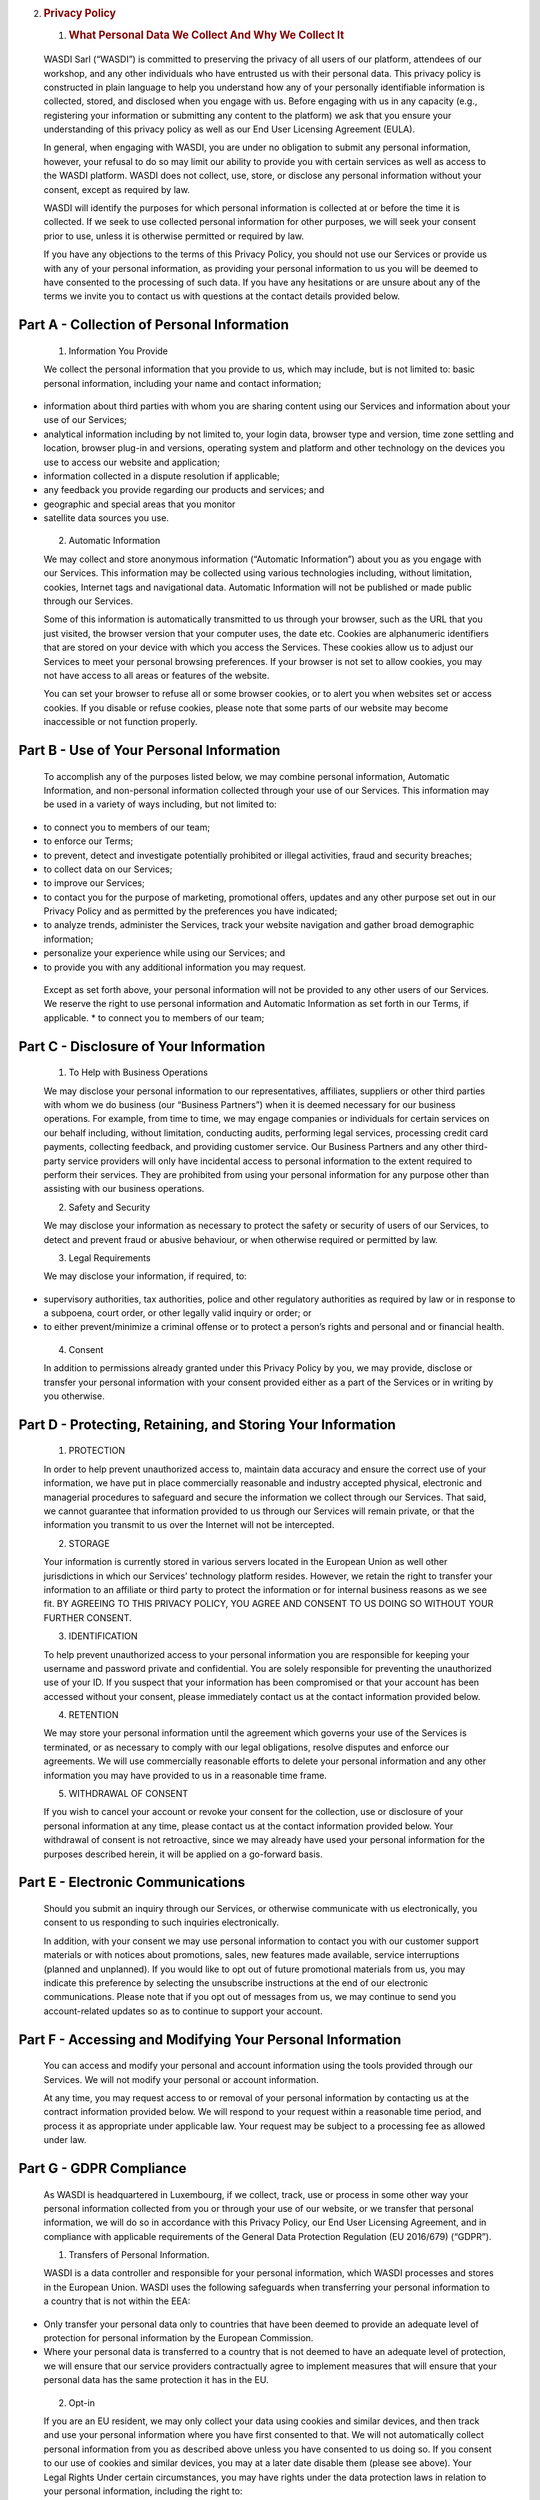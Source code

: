 2. .. rubric:: Privacy Policy
      :name: privacy-policy

   1. .. rubric:: What Personal Data We Collect And Why We Collect It
         :name: what-personal-data-we-collect-and-why-we-collect-it

..

   WASDI Sarl (“WASDI”) is committed to preserving the privacy of all
   users of our platform, attendees of our workshop, and any other
   individuals who have entrusted us with their personal data. This
   privacy policy is constructed in plain language to help you
   understand how any of your personally identifiable information is
   collected, stored, and disclosed when you engage with us. Before
   engaging with us in any capacity (e.g., registering your information
   or submitting any content to the platform) we ask that you ensure
   your understanding of this privacy policy as well as our End User
   Licensing Agreement (EULA).

   In general, when engaging with WASDI, you are under no obligation to
   submit any personal information, however, your refusal to do so may
   limit our ability to provide you with certain services as well as
   access to the WASDI platform. WASDI does not collect, use, store, or
   disclose any personal information without your consent, except as
   required by law.

   WASDI will identify the purposes for which personal information is
   collected at or before the time it is collected. If we seek to use
   collected personal information for other purposes, we will seek your
   consent prior to use, unless it is otherwise permitted or required by
   law.

   If you have any objections to the terms of this Privacy Policy, you
   should not use our Services or provide us with any of your personal
   information, as providing your personal information to us you will be
   deemed to have consented to the processing of such data. If you have
   any hesitations or are unsure about any of the terms we invite you to
   contact us with questions at the contact details provided below.

Part A - Collection of Personal Information
-------------------------------------------

   1. Information You Provide

   We collect the personal information that you provide to us, which may
   include, but is not limited to: basic personal information, including
   your name and contact information;

-  information about third parties with whom you are sharing content
   using our Services and information about your use of our Services;

-  analytical information including by not limited to, your login data,
   browser type and version, time zone settling and location, browser
   plug-in and versions, operating system and platform and other
   technology on the devices you use to access our website and
   application;

-  information collected in a dispute resolution if applicable;

-  any feedback you provide regarding our products and services; and

-  geographic and special areas that you monitor

-  satellite data sources you use.

..

   2. Automatic Information

   We may collect and store anonymous information (“Automatic
   Information”) about you as you engage with our Services. This
   information may be collected using various technologies including,
   without limitation, cookies, Internet tags and navigational data.
   Automatic Information will not be published or made public through
   our Services.

   Some of this information is automatically transmitted to us through
   your browser, such as the URL that you just visited, the browser
   version that your computer uses, the date etc. Cookies are
   alphanumeric identifiers that are stored on your device with which
   you access the Services. These cookies allow us to adjust our
   Services to meet your personal browsing preferences. If your browser
   is not set to allow cookies, you may not have access to all areas or
   features of the website.

   You can set your browser to refuse all or some browser cookies, or to
   alert you when websites set or access cookies. If you disable or
   refuse cookies, please note that some parts of our website may become
   inaccessible or not function properly.

Part B - Use of Your Personal Information
-----------------------------------------

   To accomplish any of the purposes listed below, we may combine
   personal information, Automatic Information, and non-personal
   information collected through your use of our Services. This
   information may be used in a variety of ways including, but not
   limited to:

-  to connect you to members of our team;

-  to enforce our Terms;

-  to prevent, detect and investigate potentially prohibited or illegal
   activities, fraud and security breaches;

-  to collect data on our Services;

-  to improve our Services;

-  to contact you for the purpose of marketing, promotional offers,
   updates and any other purpose set out in our Privacy Policy and as
   permitted by the preferences you have indicated;

-  to analyze trends, administer the Services, track your website
   navigation and gather broad demographic information;

-  personalize your experience while using our Services; and

-  to provide you with any additional information you may request.

..

   Except as set forth above, your personal information will not be
   provided to any other users of our Services. We reserve the right to
   use personal information and Automatic Information as set forth in
   our Terms, if applicable. \* to connect you to members of our team;

Part C - Disclosure of Your Information
---------------------------------------

   1. To Help with Business Operations

   We may disclose your personal information to our representatives,
   affiliates, suppliers or other third parties with whom we do business
   (our “Business Partners”) when it is deemed necessary for our
   business operations. For example, from time to time, we may engage
   companies or individuals for certain services on our behalf
   including, without limitation, conducting audits, performing legal
   services, processing credit card payments, collecting feedback, and
   providing customer service. Our Business Partners and any other
   third-party service providers will only have incidental access to
   personal information to the extent required to perform their
   services. They are prohibited from using your personal information
   for any purpose other than assisting with our business operations.

   2. Safety and Security

   We may disclose your information as necessary to protect the safety
   or security of users of our Services, to detect and prevent fraud or
   abusive behaviour, or when otherwise required or permitted by law.

   3. Legal Requirements

   We may disclose your information, if required, to:

-  supervisory authorities, tax authorities, police and other regulatory
   authorities as required by law or in response to a subpoena, court
   order, or other legally valid inquiry or order; or

-  to either prevent/minimize a criminal offense or to protect a
   person’s rights and personal and or financial health.

..

   4. Consent

   In addition to permissions already granted under this Privacy Policy
   by you, we may provide, disclose or transfer your personal
   information with your consent provided either as a part of the
   Services or in writing by you otherwise.

Part D - Protecting, Retaining, and Storing Your Information
------------------------------------------------------------

   1. PROTECTION

   In order to help prevent unauthorized access to, maintain data
   accuracy and ensure the correct use of your information, we have put
   in place commercially reasonable and industry accepted physical,
   electronic and managerial procedures to safeguard and secure the
   information we collect through our Services. That said, we cannot
   guarantee that information provided to us through our Services will
   remain private, or that the information you transmit to us over the
   Internet will not be intercepted.

   2. STORAGE

   Your information is currently stored in various servers located in
   the European Union as well other jurisdictions in which our Services’
   technology platform resides. However, we retain the right to transfer
   your information to an affiliate or third party to protect the
   information or for internal business reasons as we see fit. BY
   AGREEING TO THIS PRIVACY POLICY, YOU AGREE AND CONSENT TO US DOING SO
   WITHOUT YOUR FURTHER CONSENT.

   3. IDENTIFICATION

   To help prevent unauthorized access to your personal information you
   are responsible for keeping your username and password private and
   confidential. You are solely responsible for preventing the
   unauthorized use of your ID. If you suspect that your information has
   been compromised or that your account has been accessed without your
   consent, please immediately contact us at the contact information
   provided below.

   4. RETENTION

   We may store your personal information until the agreement which
   governs your use of the Services is terminated, or as necessary to
   comply with our legal obligations, resolve disputes and enforce our
   agreements. We will use commercially reasonable efforts to delete
   your personal information and any other information you may have
   provided to us in a reasonable time frame.

   5. WITHDRAWAL OF CONSENT

   If you wish to cancel your account or revoke your consent for the
   collection, use or disclosure of your personal information at any
   time, please contact us at the contact information provided below.
   Your withdrawal of consent is not retroactive, since we may already
   have used your personal information for the purposes described
   herein, it will be applied on a go-forward basis.

Part E - Electronic Communications
----------------------------------

   Should you submit an inquiry through our Services, or otherwise
   communicate with us electronically, you consent to us responding to
   such inquiries electronically.

   In addition, with your consent we may use personal information to
   contact you with our customer support materials or with notices about
   promotions, sales, new features made available, service interruptions
   (planned and unplanned). If you would like to opt out of future
   promotional materials from us, you may indicate this preference by
   selecting the unsubscribe instructions at the end of our electronic
   communications. Please note that if you opt out of messages from us,
   we may continue to send you account-related updates so as to continue
   to support your account.

Part F - Accessing and Modifying Your Personal Information
----------------------------------------------------------

   You can access and modify your personal and account information using
   the tools provided through our Services. We will not modify your
   personal or account information.

   At any time, you may request access to or removal of your personal
   information by contacting us at the contract information provided
   below. We will respond to your request within a reasonable time
   period, and process it as appropriate under applicable law. Your
   request may be subject to a processing fee as allowed under law.

Part G - GDPR Compliance
------------------------

   As WASDI is headquartered in Luxembourg, if we collect, track, use or
   process in some other way your personal information collected from
   you or through your use of our website, or we transfer that personal
   information, we will do so in accordance with this Privacy Policy,
   our End User Licensing Agreement, and in compliance with applicable
   requirements of the General Data Protection Regulation (EU 2016/679)
   (“GDPR”).

   1. Transfers of Personal Information.

   WASDI is a data controller and responsible for your personal
   information, which WASDI processes and stores in the European Union.
   WASDI uses the following safeguards when transferring your personal
   information to a country that is not within the EEA:

-  Only transfer your personal data only to countries that have been
   deemed to provide an adequate level of protection for personal
   information by the European Commission.

-  Where your personal data is transferred to a country that is not
   deemed to have an adequate level of protection, we will ensure that
   our service providers contractually agree to implement measures that
   will ensure that your personal data has the same protection it has in
   the EU.

..

   2. Opt-in

   If you are an EU resident, we may only collect your data using
   cookies and similar devices, and then track and use your personal
   information where you have first consented to that. We will not
   automatically collect personal information from you as described
   above unless you have consented to us doing so. If you consent to our
   use of cookies and similar devices, you may at a later date disable
   them (please see above). Your Legal Rights Under certain
   circumstances, you may have rights under the data protection laws in
   relation to your personal information, including the right to:

-  Request access to your personal information.

-  Request correction of your personal information.

-  Request erasure of your personal information.

-  Object to processing of your personal information.

-  Request restriction of processing your personal information.

-  Request transfer of your personal information.

-  Right to withdraw consent.

..

   If you wish to exercise any of these rights, please contact our
   Privacy Officer to find out more information about what we may need
   from you and the time in which we should respond. Data Protection
   Officer We are required by the GDPR to have a data protection
   officer. The person who has that role is our Privacy Officer whose
   details are set out below.

Part H - Changes to This Privacy Policy
---------------------------------------

   We reserve the right to change this Privacy Policy, and any other
   policies and procedures concerning our practices for managing
   personal information, at any time without prior notice to you. If
   this Privacy Policy is modified, we will post the most current
   version to our website (www.wasdi.cloud). At the top of the modified
   Privacy Policy we will include the date upon which it was last
   updated. Any changes that are made to this Privacy Policy will apply
   to both personal information that we hold prior to the effective date
   of the amended Privacy Policy and to any personal information
   collected on or after such effective date. Our successors and assigns
   may collect and use your personal information for substantially
   similar purposes as described in this Privacy Policy.

Part I - How to Contact Our Privacy Officer
-------------------------------------------

Any questions, comments or concerns relating to this Privacy Policy, and
any requests to correct or access personal information collected during
your use of the Services, should be directed to the Privacy Officer at:

WASDI Sarl 100 route de Volmerange L-3593 Dudelange Luxembourg
Attention: Privacy Officer Email: info@wasdi.cloud

Telephone Number: +352 206005 6301

Last Revised: 4 July 2024
